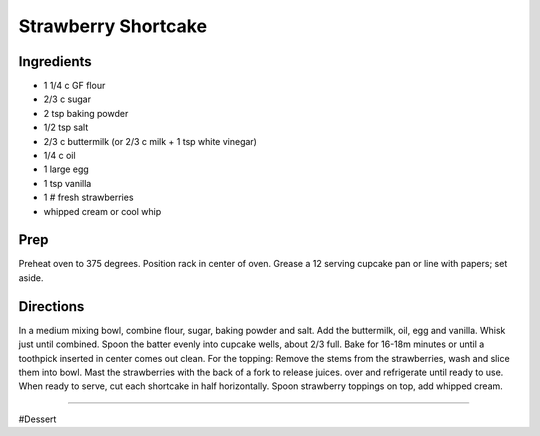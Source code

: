 Strawberry Shortcake
###########################################################
 
Ingredients
=========================================================
 
- 1 1/4 c GF flour
- 2/3 c sugar
- 2 tsp baking powder
- 1/2 tsp salt
- 2/3 c buttermilk (or 2/3 c milk + 1 tsp white vinegar)
- 1/4 c oil
- 1 large egg
- 1 tsp vanilla
- 1 # fresh strawberries
- whipped cream or cool whip
 
Prep
=========================================================
 
Preheat oven to 375 degrees.  Position rack in center of oven.  Grease a 12 serving cupcake pan or line  with papers; set aside.
 
Directions
=========================================================
 
In a medium mixing bowl, combine flour, sugar, baking powder and salt.  Add the buttermilk, oil, egg and vanilla.  Whisk just until combined. Spoon the batter evenly into cupcake wells, about 2/3 full.  Bake for 16-18m minutes or until a toothpick inserted in center comes out clean.  For the topping: Remove the stems from the strawberries, wash and slice them into bowl.  Mast the strawberries with the back of a fork to release juices.  over and refrigerate until ready to use.  When ready to serve, cut each shortcake in half horizontally.  Spoon strawberry toppings on top, add whipped cream. 
 
------
 
#Dessert